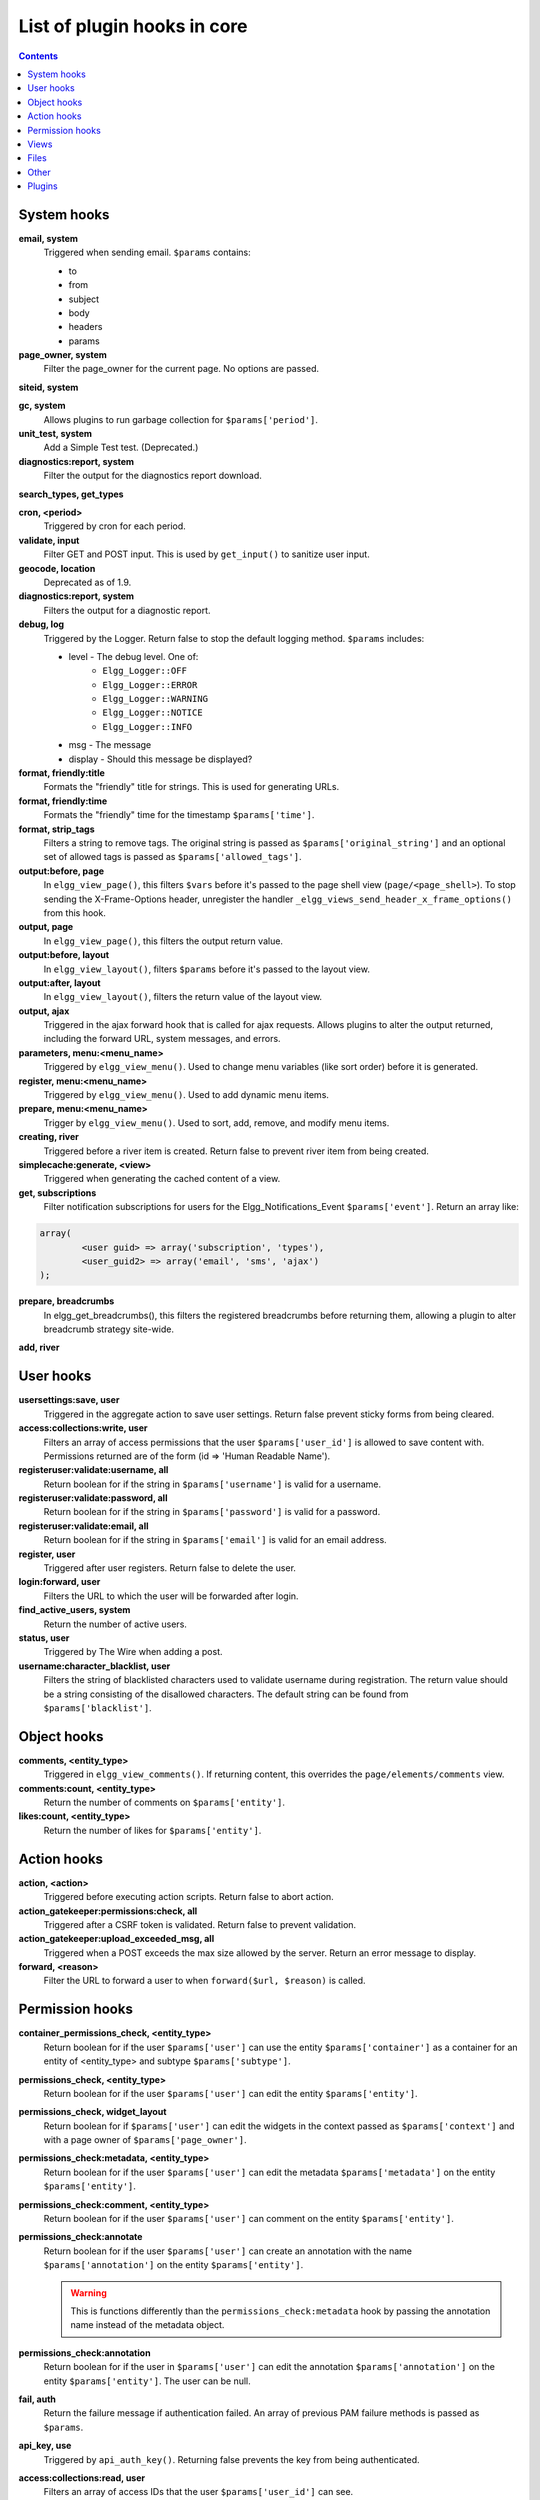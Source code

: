 List of plugin hooks in core
############################

.. contents:: Contents
   :local:
   :depth: 1

System hooks
============

**email, system**
	Triggered when sending email. ``$params`` contains:

	* to
	* from
	* subject
	* body
	* headers
	* params


**page_owner, system**
	Filter the page_owner for the current page. No options are passed.

**siteid, system**

**gc, system**
	Allows plugins to run garbage collection for ``$params['period']``.

**unit_test, system**
	Add a Simple Test test. (Deprecated.)

**diagnostics:report, system**
	Filter the output for the diagnostics report download.

**search_types, get_types**

**cron, <period>**
	Triggered by cron for each period.

**validate, input**
	Filter GET and POST input. This is used by ``get_input()`` to sanitize user input.

**geocode, location**
	Deprecated as of 1.9.

**diagnostics:report, system**
	Filters the output for a diagnostic report.

**debug, log**
	Triggered by the Logger. Return false to stop the default logging method. ``$params`` includes:

	* level - The debug level. One of:
		* ``Elgg_Logger::OFF``
		* ``Elgg_Logger::ERROR``
		* ``Elgg_Logger::WARNING``
		* ``Elgg_Logger::NOTICE``
		* ``Elgg_Logger::INFO``
	* msg - The message
	* display - Should this message be displayed?

**format, friendly:title**
	Formats the "friendly" title for strings. This is used for generating URLs.

**format, friendly:time**
	Formats the "friendly" time for the timestamp ``$params['time']``.

**format, strip_tags**
	Filters a string to remove tags. The original string is passed as ``$params['original_string']``
	and an optional set of allowed tags is passed as ``$params['allowed_tags']``.

**output:before, page**
    In ``elgg_view_page()``, this filters ``$vars`` before it's passed to the page shell
    view (``page/<page_shell>``). To stop sending the X-Frame-Options header, unregister the
    handler ``_elgg_views_send_header_x_frame_options()`` from this hook.

**output, page**
    In ``elgg_view_page()``, this filters the output return value.

**output:before, layout**
	In ``elgg_view_layout()``, filters ``$params`` before it's passed to the layout view.

**output:after, layout**
	In ``elgg_view_layout()``, filters the return value of the layout view.

**output, ajax**
	Triggered in the ajax forward hook that is called for ajax requests. Allows plugins to alter the
	output returned, including the forward URL, system messages, and errors.

**parameters, menu:<menu_name>**
	Triggered by ``elgg_view_menu()``. Used to change menu variables (like sort order) before it is generated.

**register, menu:<menu_name>**
	Triggered by ``elgg_view_menu()``. Used to add dynamic menu items.

**prepare, menu:<menu_name>**
	Trigger by ``elgg_view_menu()``. Used to sort, add, remove, and modify menu items.

**creating, river**
	Triggered before a river item is created. Return false to prevent river item from being created.

**simplecache:generate, <view>**
	Triggered when generating the cached content of a view.

**get, subscriptions**
	Filter notification subscriptions for users for the Elgg_Notifications_Event ``$params['event']``.
	Return an array like:

.. code:: php

	array(
		<user guid> => array('subscription', 'types'),
		<user_guid2> => array('email', 'sms', 'ajax')
	);

**prepare, breadcrumbs**
    In elgg_get_breadcrumbs(), this filters the registered breadcrumbs before
    returning them, allowing a plugin to alter breadcrumb strategy site-wide.

**add, river**

User hooks
==========

**usersettings:save, user**
	Triggered in the aggregate action to save user settings. Return false prevent sticky
	forms from being cleared.

**access:collections:write, user**
	Filters an array of access permissions that the user ``$params['user_id']`` is allowed to save
	content with. Permissions returned are of the form (id => 'Human Readable Name').

**registeruser:validate:username, all**
	Return boolean for if the string in ``$params['username']`` is valid for a username.

**registeruser:validate:password, all**
	Return boolean for if the string in ``$params['password']`` is valid for a password.

**registeruser:validate:email, all**
	Return boolean for if the string in ``$params['email']`` is valid for an email address.

**register, user**
	Triggered after user registers. Return false to delete the user.

**login:forward, user**
    Filters the URL to which the user will be forwarded after login.

**find_active_users, system**
	Return the number of active users.

**status, user**
	Triggered by The Wire when adding a post.

**username:character_blacklist, user**
	Filters the string of blacklisted characters used to validate username during registration.
	The return value should be a string consisting of the disallowed characters. The default
	string can be found from ``$params['blacklist']``.

Object hooks
============

**comments, <entity_type>**
	Triggered in ``elgg_view_comments()``. If returning content, this overrides the
	``page/elements/comments`` view.

**comments:count, <entity_type>**
	Return the number of comments on ``$params['entity']``.

**likes:count, <entity_type>**
	Return the number of likes for ``$params['entity']``.

Action hooks
============

**action, <action>**
	Triggered before executing action scripts. Return false to abort action.

**action_gatekeeper:permissions:check, all**
	Triggered after a CSRF token is validated. Return false to prevent validation.

**action_gatekeeper:upload_exceeded_msg, all**
	Triggered when a POST exceeds the max size allowed by the server. Return an error message
	to display.

**forward, <reason>**
	Filter the URL to forward a user to when ``forward($url, $reason)`` is called.

.. _guides/hooks-list#permission-hooks:

Permission hooks
================

**container_permissions_check, <entity_type>**
	Return boolean for if the user ``$params['user']`` can use the entity ``$params['container']``
	as a container for an entity of <entity_type> and subtype ``$params['subtype']``.

**permissions_check, <entity_type>**
	Return boolean for if the user ``$params['user']`` can edit the entity ``$params['entity']``.

**permissions_check, widget_layout**
	Return boolean for if ``$params['user']`` can edit the widgets in the context passed as
	``$params['context']`` and with a page owner of ``$params['page_owner']``.

**permissions_check:metadata, <entity_type>**
	Return boolean for if the user ``$params['user']`` can edit the metadata ``$params['metadata']``
	on the entity ``$params['entity']``.

**permissions_check:comment, <entity_type>**
	Return boolean for if the user ``$params['user']`` can comment on the entity ``$params['entity']``.

**permissions_check:annotate**
	Return boolean for if the user ``$params['user']`` can create an annotation with the name
	``$params['annotation']`` on the entity ``$params['entity']``.

	.. warning:: This is functions differently than the ``permissions_check:metadata`` hook by passing the annotation name instead of the metadata object.

**permissions_check:annotation**
	Return boolean for if the user in ``$params['user']`` can edit the annotation ``$params['annotation']`` on the
	entity ``$params['entity']``. The user can be null.

**fail, auth**
	Return the failure message if authentication failed. An array of previous PAM failure methods
	is passed as ``$params``.

**api_key, use**
	Triggered by ``api_auth_key()``. Returning false prevents the key from being authenticated.

**access:collections:read, user**
	Filters an array of access IDs that the user ``$params['user_id']`` can see.

	.. warning:: The handler needs to either not use parts of the API that use the access system (triggering the hook again) or to ignore the second call. Otherwise, an infinite loop will be created.

**access:collections:write, user**
	Filters an array of access IDs that the user ``$params['user_id']`` can write to. In
	get_write_access_array(), this hook filters the return value, so it can be used to alter
	the available options in the input/access view. For core plugins, the value "input_params"
	has the keys "entity" (ElggEntity|false), "entity_type" (string), "entity_subtype" (string),
	"container_guid" (int) are provided. An empty entity value generally means the form is to
	create a new object.

	.. warning:: The handler needs to either not use parts of the API that use the access system (triggering the hook again) or to ignore the second call. Otherwise, an infinite loop will be created.

**access:collections:addcollection, collection**
	Triggered after an access collection ``$params['collection_id']`` is created.

**access:collections:deletecollection, collection**
	Triggered before an access collection ``$params['collection_id']`` is deleted.
	Return false to prevent deletion.

**access:collections:add_user, collection**
	Triggered before adding user ``$params['user_id']`` to collection ``$params['collection_id']``.
	Return false to prevent adding.

**access:collections:remove_user, collection**
	Triggered before removing user ``$params['user_id']`` to collection ``$params['collection_id']``.
	Return false to prevent removal.

**get_sql, access**
    Filters the SQL clauses used in ``_elgg_get_access_where_sql()``.

.. _guides/hooks-list#views:

Views
=====

**view_vars, <view_name>**
	Filters the ``$vars`` array passed to the view

**view, <view_name>**
    Filters the returned content of the view

**layout, page**
    In ``elgg_view_layout()``, filters the layout name

**shell, page**
    In ``elgg_view_page()``, filters the page shell name

**head, page**
    In ``elgg_view_page()``, filters ``$vars['head']``

Files
=====

**mime_type, file**
	Return the mimetype for the filename ``$params['filename']`` with original filename ``$params['original_filename']``
	and with the default detected mimetype of ``$params['default']``.

**simple_type, file**
    In ``elgg_get_file_simple_type()``, filters the return value. The hook uses ``$params['mime_type']``
    (e.g. ``application/pdf`` or ``image/jpeg``) and determines an overall category like
    ``document`` or ``image``. The bundled file plugin and other-third party plugins usually store
    ``simpletype`` metadata on file entities and make use of it when serving icons and constructing
    ``ege*`` filters and menus.

.. _guides/hooks-list#other:

Other
=====

**config, comments_per_page**
	Filters the number of comments displayed per page. Default is 25.

**default, access**
	In get_default_access(), this hook filters the return value, so it can be used to alter
	the default value in the input/access view. For core plugins, the value "input_params" has
	the keys "entity" (ElggEntity|false), "entity_type" (string), "entity_subtype" (string),
	"container_guid" (int) are provided. An empty entity value generally means the form is to
	create a new object.

**entity:icon:url, <entity_type>**
	Triggered when entity icon URL is requested, see :ref:`entity icons <guides/database#entity-icons>`. Callback should
	return URL for the icon of size ``$params['size']`` for the entity ``$params['entity']``.
	Following parameters are available through the ``$params`` array:

	entity
		Entity for which icon url is requested.
	viewtype
		The type of :ref:`view <guides/views#listing-entities>` e.g. ``'default'`` or ``'json'``.
	size
		Size requested, see :ref:`entity icons <guides/database#entity-icons>` for possible values.

	Example on how one could default to a Gravatar icon for users that
	have not yet uploaded an avatar:

.. code:: php

	// Priority 600 so that handler is triggered after avatar handler
	elgg_register_plugin_hook_handler('entity:icon:url', 'user', 'gravatar_icon_handler', 600);

	/**
	 * Default to icon from gravatar for users without avatar.
	 */
	function gravatar_icon_handler($hook, $type, $url, $params) {
		// Allow users to upload avatars
		if ($params['entity']->icontime) {
			return $url;
		}
		
		// Generate gravatar hash for user email
		$hash = md5(strtolower(trim($params['entity']->email)));
		
		// Default icon size
		$size = '150x150';

		// Use configured size if possible
		$config = elgg_get_config('icon_sizes');
		$key = $params['size'];
		if (isset($config[$key])) {
			$size = $config[$key]['w'] . 'x' . $config[$key]['h'];
		}
		
		// Produce URL used to retrieve icon
		return "http://www.gravatar.com/avatar/$hash?s=$size";
	}

**entity:url, <entity_type>**
	Return the URL for the entity ``$params['entity']``. Note: Generally it is better to override the
	``getUrl()`` method of ElggEntity. This hook should be used when it's not possible to subclass
	(like if you want to extend a bundled plugin without overriding many views).

**to:object, <entity_type|metadata|annotation|relationship|river_item>**
	Converts the entity ``$params['entity']`` to a StdClass object. This is used mostly for exporting
	entity properties for portable data formats like JSON and XML.

**extender:url, <annotation|metadata>**
	Return the URL for the annotation or metadatum ``$params['extender']``.

**file:icon:url, override**
	Override a file icon URL.

**is_member, group**
	Return boolean for if the user ``$params['user']`` is a member of the group ``$params['group']``.

**entity:annotate, <entity_type>**
	Triggered in ``elgg_view_entity_annotations()``, which is called by ``elgg_view_entity()``. Can
	be used to add annotations to all full entity views.

**usersetting, plugin**
	Filter user settings for plugins. ``$params`` contains:

	- ``user`` - An ElggUser instance
	- ``plugin`` - An ElggPlugin instance
	- ``plugin_id`` - The plugin ID
	- ``name`` - The name of the setting
	- ``value`` - The value to set

**setting, plugin**
	Filter plugin settings. ``$params`` contains:

	- ``plugin`` - An ElggPlugin instance
	- ``plugin_id`` - The plugin ID
	- ``name`` - The name of the setting
	- ``value`` - The value to set

**relationship:url, <relationship_name>**
	Filter the URL for the relationship object ``$params['relationship']``.

**profile:fields, group**
	Filter an array of profile fields. The result should be returned as an array in the format
	``name => input view name``. For example:

.. code:: php

	array(
		'about' => 'longtext'
	);


**profile:fields, profile**
	Filter an array of profile fields. The result should be returned as an array in the format
	``name => input view name``. For example:

.. code:: php

	array(
		'about' => 'longtext'
	);

**widget_settings, <widget_handler>**
	Triggered when saving a widget settings ``$params['params']`` for widget ``$params['widget']``.
	If handling saving the settings, the handler should return true to prevent the default code from running.

**get_list, default_widgets**
	Filters a list of default widgets to add for newly registered users. The list is an array
	of arrays in the format:

.. code:: php

	array(
		'event' => $event,
		'entity_type' => $entity_type,
		'entity_subtype' => $entity_subtype,
		'widget_context' => $widget_context
	)

**rest, init**
	Triggered by the web services rest handler. Plugins can set up their own authentication
	handlers, then return true to prevent the default handlers from being registered.

**public_pages, walled_garden**
	Filter the URLs that are can be seen by logged out users if Walled Garden is
	enabled. ``$value`` is an array of regex strings that will allow access if matched.

**volatile, metadata**
	Triggered when exporting an entity through the export handler. This is rare.
	This allows handler to handle any volatile (non-persisted) metadata on the entity.
	It's preferred to use the ``to:object, <type>`` hook.

**maintenance:allow, url**
    Return boolean if the URL ``$params['current_url']`` and the path ``$params['current_path']``
	is allowed during maintenance mode.

**robots.txt, site**
	Filter the robots.txt values for ``$params['site']``.

**config, amd**
	Filter the AMD config for the requirejs library.

Plugins
=======

Embed
-----

**embed_get_items, <active_section>**

**embed_get_sections, all**

**embed_get_upload_sections, all**

HTMLawed
--------

**allowed_styles, htmlawed**
	Filter the HTMLawed allowed style array.

**config, htmlawed**
	Filter the HTMLawed config array.

Members
-------

**members:list, <page_segment>**
    To handle the page ``/members/$page_segment``, register for this hook and return the HTML of the list.

**members:config, tabs**
    This hook is used to assemble an array of tabs to be passed to the navigation/tabs view
    for the members pages.

Twitter API
-----------

**authorize, twitter_api**
	Triggered when a user is authorizes Twitter for a login. ``$params['token']`` contains the Twitter
	authorization token.

Reported Content
----------------

**reportedcontent:add, system**
	Triggered after adding the reported content object ``$params['report']``. Return false to delete report.

**reportedcontent:archive, system**
	Triggered before archiving the reported content object ``$params['report']``. Return false to prevent archiving.

**reportedcontent:delete, system**
	Triggered before deleting the reported content object ``$params['report']``. Return false to prevent deleting.

Search
------

**search, <type>:<subtype>**
	Filter more granular search results than searching by type alone. Must return an array with ``count`` as the
	total count of results and  ``entities`` an array of ElggUser entities.

**search, tags**

**search, <type>**
	Filter the search for entities for type ``$type``. Must return an array with ``count`` as the
	total count of results and  ``entities`` an array of ElggUser entities.

**search_types, get_types**
	Filter an array of search types. This allows plugins to add custom types that don't correspond
	directly to entities.

**search_types, get_queries**
    Before a search this filters the types queried. This can be used to reorder
    the display of search results.
